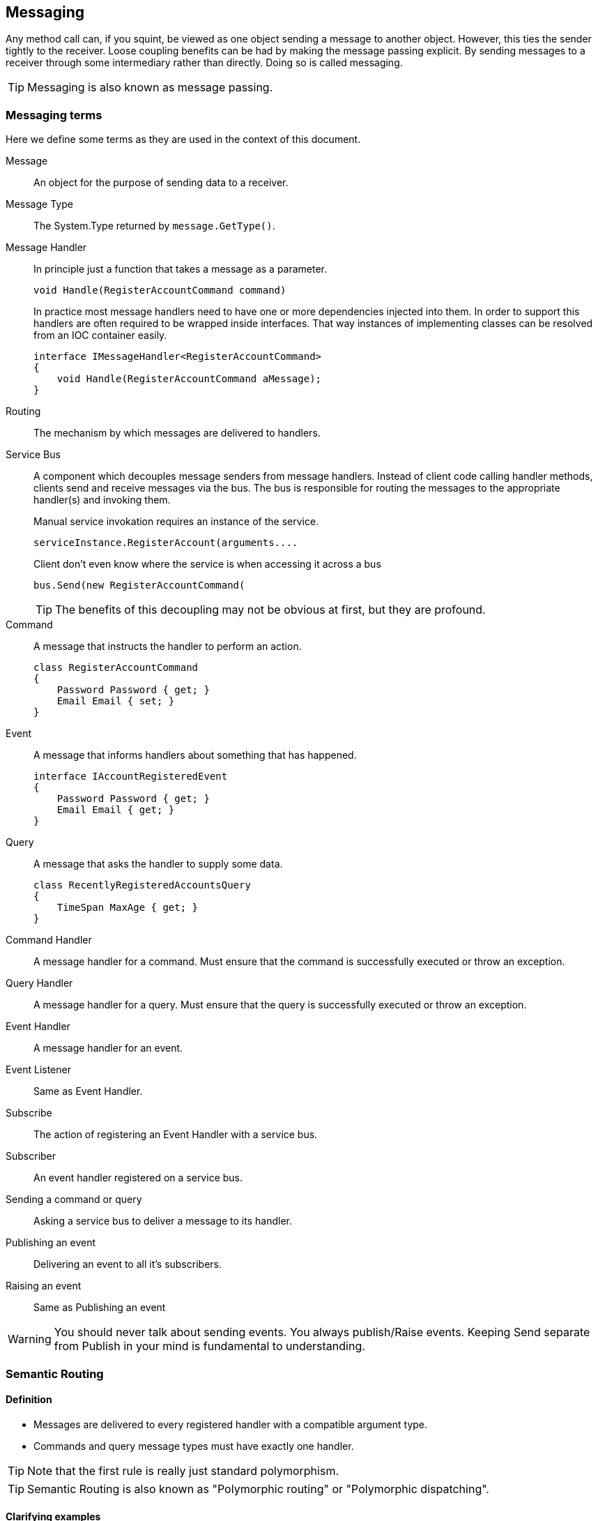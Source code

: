 
== Messaging
Any method call can, if you squint, be viewed as one object sending a message to another object.
However, this ties the sender tightly to the receiver.
Loose coupling benefits can be had by making the message passing explicit.
By sending messages to a receiver through some intermediary rather than directly.
Doing so is called messaging.

TIP: Messaging is also known as message passing.

=== Messaging terms
Here we define some terms as they are used in the context of this document.

Message::
An object for the purpose of sending data to a receiver.

Message Type::
The System.Type returned by `message.GetType()`.

Message Handler::
In principle just a function that takes a message as a parameter.
+
[source,csharp]
----
void Handle(RegisterAccountCommand command)
----
+
In practice most message handlers need to have one or more dependencies injected into them.
In order to support this handlers are often required to be wrapped inside interfaces.
 That way instances of implementing classes can be resolved from an IOC container easily.
+
[source,csharp]
----
interface IMessageHandler<RegisterAccountCommand>
{
    void Handle(RegisterAccountCommand aMessage);
}
----

Routing::
The mechanism by which messages are delivered to handlers.

Service Bus::
A component which decouples message senders from message handlers.
Instead of client code calling handler methods, clients send and receive messages via the bus.
The bus is responsible for routing the messages to the appropriate handler(s) and invoking them.
+
[source]
.Manual service invokation requires an instance of the service.
----
serviceInstance.RegisterAccount(arguments....
----
+
[source,csharp]
.Client don't even know where the service is when accessing it across a bus
----
bus.Send(new RegisterAccountCommand(
----
+
TIP: The benefits of this decoupling may not be obvious at first, but they are profound.

Command::
A message that instructs the handler to perform an action.
+
[source,csharp]
----
class RegisterAccountCommand
{
    Password Password { get; }
    Email Email { set; }
}
----

Event::
A message that informs handlers about something that has happened.
+
[source,csharp]
----
interface IAccountRegisteredEvent
{
    Password Password { get; }
    Email Email { get; }
}
----

Query::
A message that asks the handler to supply some data.
+
[source,csharp]
----
class RecentlyRegisteredAccountsQuery
{
    TimeSpan MaxAge { get; }
}
----

Command Handler::
A message handler for a command. Must ensure that the command is successfully executed or throw an exception.

Query Handler::
A message handler for a query. Must ensure that the query is successfully executed or throw an exception.

Event Handler::
A message handler for an event.

Event Listener::
Same as Event Handler.

Subscribe::
The action of registering an Event Handler with a service bus.

Subscriber::
An event handler registered on a service bus.

Sending a command or query::
Asking a service bus to deliver a message to its handler.

Publishing an event::
Delivering an event to all it's subscribers.

Raising an event::
Same as Publishing an event

WARNING: You should never talk about sending events.
You always publish/Raise events.
Keeping Send separate from Publish in your mind is fundamental to understanding.


=== Semantic Routing

==== Definition
* Messages are delivered to every registered handler with a compatible argument type.
* Commands and query message types must have exactly one handler.

TIP: Note that the first rule is really just standard polymorphism.

TIP: Semantic Routing is also known as "Polymorphic routing" or "Polymorphic  dispatching".

==== Clarifying examples

[source,csharp]
.Given these event interfaces and implementing classes
----
interface IA
interface IB : IA
interface IC : IB

class A : IA {}
class B : IB {}
class C : IC {}
----

[source,csharp]
.And these handler methods registered on our service bus
----
void HandleA(IA //Handles IA, IB and IC
void HandleB(IB //Handles IB and IC
void HandleC(IC //Handles only IC
----

[source,csharp]
.Let's publish some events and examine the results.
----
serviceBus.Publish(new A()); //Delivered to HandleA
serviceBus.Publish(new B()); //Delivered to HandleA and HandleB
serviceBus.Publish(new C()); //Delivered to HandleA, HandleB and HandleC
----

==== Loose coupling through interfaces
Working with events in terms of interfaces maintains flexibility.
Here is a partial list of things it is possible to do without having to change any code in any event listener.

* Refactoring event classes
* Adding event classes
* Adding event interfaces
* Changing event inheritance hierarchy

TIP: Remember to think about events in terms of interfaces.
The event classes are an implementation detail that should only ever be known by the code that publishes the event.

WARNING: *Do not subscribe to event classes*. You will lose the benefits just discussed.

